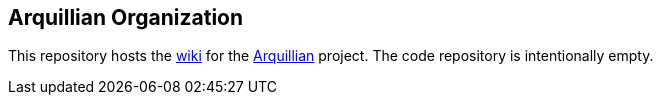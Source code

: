 == Arquillian Organization

This repository hosts the https://github.com/arquillian/arquillian-organization/wiki[wiki] for the http://arquillian.org[Arquillian] project. The code repository is intentionally empty.
